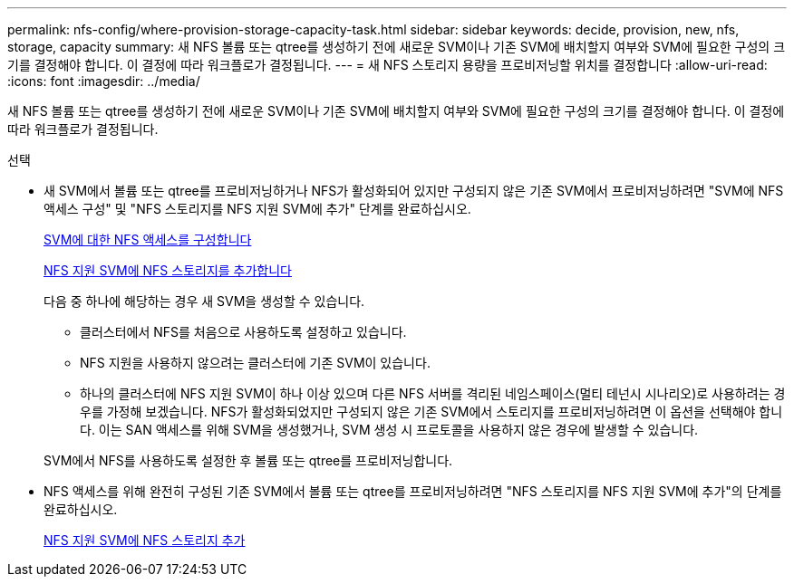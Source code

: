 ---
permalink: nfs-config/where-provision-storage-capacity-task.html 
sidebar: sidebar 
keywords: decide, provision, new, nfs, storage, capacity 
summary: 새 NFS 볼륨 또는 qtree를 생성하기 전에 새로운 SVM이나 기존 SVM에 배치할지 여부와 SVM에 필요한 구성의 크기를 결정해야 합니다. 이 결정에 따라 워크플로가 결정됩니다. 
---
= 새 NFS 스토리지 용량을 프로비저닝할 위치를 결정합니다
:allow-uri-read: 
:icons: font
:imagesdir: ../media/


[role="lead"]
새 NFS 볼륨 또는 qtree를 생성하기 전에 새로운 SVM이나 기존 SVM에 배치할지 여부와 SVM에 필요한 구성의 크기를 결정해야 합니다. 이 결정에 따라 워크플로가 결정됩니다.

.선택
* 새 SVM에서 볼륨 또는 qtree를 프로비저닝하거나 NFS가 활성화되어 있지만 구성되지 않은 기존 SVM에서 프로비저닝하려면 "SVM에 NFS 액세스 구성" 및 "NFS 스토리지를 NFS 지원 SVM에 추가" 단계를 완료하십시오.
+
xref:../smb-config/configure-access-svm-task.adoc[SVM에 대한 NFS 액세스를 구성합니다]

+
xref:add-storage-capacity-nfs-enabled-svm-concept.adoc[NFS 지원 SVM에 NFS 스토리지를 추가합니다]

+
다음 중 하나에 해당하는 경우 새 SVM을 생성할 수 있습니다.

+
** 클러스터에서 NFS를 처음으로 사용하도록 설정하고 있습니다.
** NFS 지원을 사용하지 않으려는 클러스터에 기존 SVM이 있습니다.
** 하나의 클러스터에 NFS 지원 SVM이 하나 이상 있으며 다른 NFS 서버를 격리된 네임스페이스(멀티 테넌시 시나리오)로 사용하려는 경우를 가정해 보겠습니다. NFS가 활성화되었지만 구성되지 않은 기존 SVM에서 스토리지를 프로비저닝하려면 이 옵션을 선택해야 합니다. 이는 SAN 액세스를 위해 SVM을 생성했거나, SVM 생성 시 프로토콜을 사용하지 않은 경우에 발생할 수 있습니다.


+
SVM에서 NFS를 사용하도록 설정한 후 볼륨 또는 qtree를 프로비저닝합니다.

* NFS 액세스를 위해 완전히 구성된 기존 SVM에서 볼륨 또는 qtree를 프로비저닝하려면 "NFS 스토리지를 NFS 지원 SVM에 추가"의 단계를 완료하십시오.
+
xref:add-storage-capacity-nfs-enabled-svm-concept.adoc[NFS 지원 SVM에 NFS 스토리지 추가]


